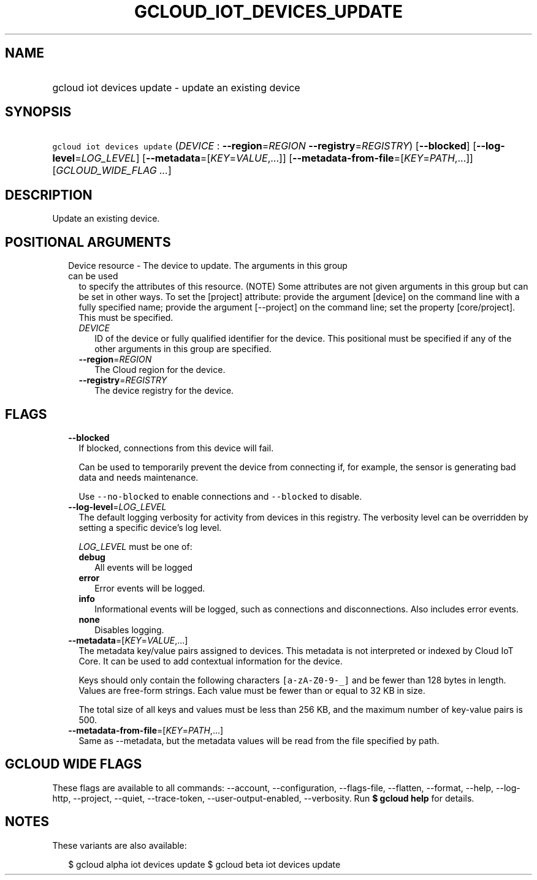 
.TH "GCLOUD_IOT_DEVICES_UPDATE" 1



.SH "NAME"
.HP
gcloud iot devices update \- update an existing device



.SH "SYNOPSIS"
.HP
\f5gcloud iot devices update\fR (\fIDEVICE\fR\ :\ \fB\-\-region\fR=\fIREGION\fR\ \fB\-\-registry\fR=\fIREGISTRY\fR) [\fB\-\-blocked\fR] [\fB\-\-log\-level\fR=\fILOG_LEVEL\fR] [\fB\-\-metadata\fR=[\fIKEY\fR=\fIVALUE\fR,...]] [\fB\-\-metadata\-from\-file\fR=[\fIKEY\fR=\fIPATH\fR,...]] [\fIGCLOUD_WIDE_FLAG\ ...\fR]



.SH "DESCRIPTION"

Update an existing device.



.SH "POSITIONAL ARGUMENTS"

.RS 2m
.TP 2m

Device resource \- The device to update. The arguments in this group can be used
to specify the attributes of this resource. (NOTE) Some attributes are not given
arguments in this group but can be set in other ways. To set the [project]
attribute: provide the argument [device] on the command line with a fully
specified name; provide the argument [\-\-project] on the command line; set the
property [core/project]. This must be specified.

.RS 2m
.TP 2m
\fIDEVICE\fR
ID of the device or fully qualified identifier for the device. This positional
must be specified if any of the other arguments in this group are specified.

.TP 2m
\fB\-\-region\fR=\fIREGION\fR
The Cloud region for the device.

.TP 2m
\fB\-\-registry\fR=\fIREGISTRY\fR
The device registry for the device.


.RE
.RE
.sp

.SH "FLAGS"

.RS 2m
.TP 2m
\fB\-\-blocked\fR
If blocked, connections from this device will fail.

Can be used to temporarily prevent the device from connecting if, for example,
the sensor is generating bad data and needs maintenance.



Use \f5\-\-no\-blocked\fR to enable connections and \f5\-\-blocked\fR to
disable.

.TP 2m
\fB\-\-log\-level\fR=\fILOG_LEVEL\fR
The default logging verbosity for activity from devices in this registry. The
verbosity level can be overridden by setting a specific device's log level.

\fILOG_LEVEL\fR must be one of:

.RS 2m
.TP 2m
\fBdebug\fR
All events will be logged
.TP 2m
\fBerror\fR
Error events will be logged.
.TP 2m
\fBinfo\fR
Informational events will be logged, such as connections and disconnections.
Also includes error events.
.TP 2m
\fBnone\fR
Disables logging.
.RE
.sp


.TP 2m
\fB\-\-metadata\fR=[\fIKEY\fR=\fIVALUE\fR,...]
The metadata key/value pairs assigned to devices. This metadata is not
interpreted or indexed by Cloud IoT Core. It can be used to add contextual
information for the device.

Keys should only contain the following characters \f5[a\-zA\-Z0\-9\-_]\fR and be
fewer than 128 bytes in length. Values are free\-form strings. Each value must
be fewer than or equal to 32 KB in size.

The total size of all keys and values must be less than 256 KB, and the maximum
number of key\-value pairs is 500.

.TP 2m
\fB\-\-metadata\-from\-file\fR=[\fIKEY\fR=\fIPATH\fR,...]
Same as \-\-metadata, but the metadata values will be read from the file
specified by path.


.RE
.sp

.SH "GCLOUD WIDE FLAGS"

These flags are available to all commands: \-\-account, \-\-configuration,
\-\-flags\-file, \-\-flatten, \-\-format, \-\-help, \-\-log\-http, \-\-project,
\-\-quiet, \-\-trace\-token, \-\-user\-output\-enabled, \-\-verbosity. Run \fB$
gcloud help\fR for details.



.SH "NOTES"

These variants are also available:

.RS 2m
$ gcloud alpha iot devices update
$ gcloud beta iot devices update
.RE


